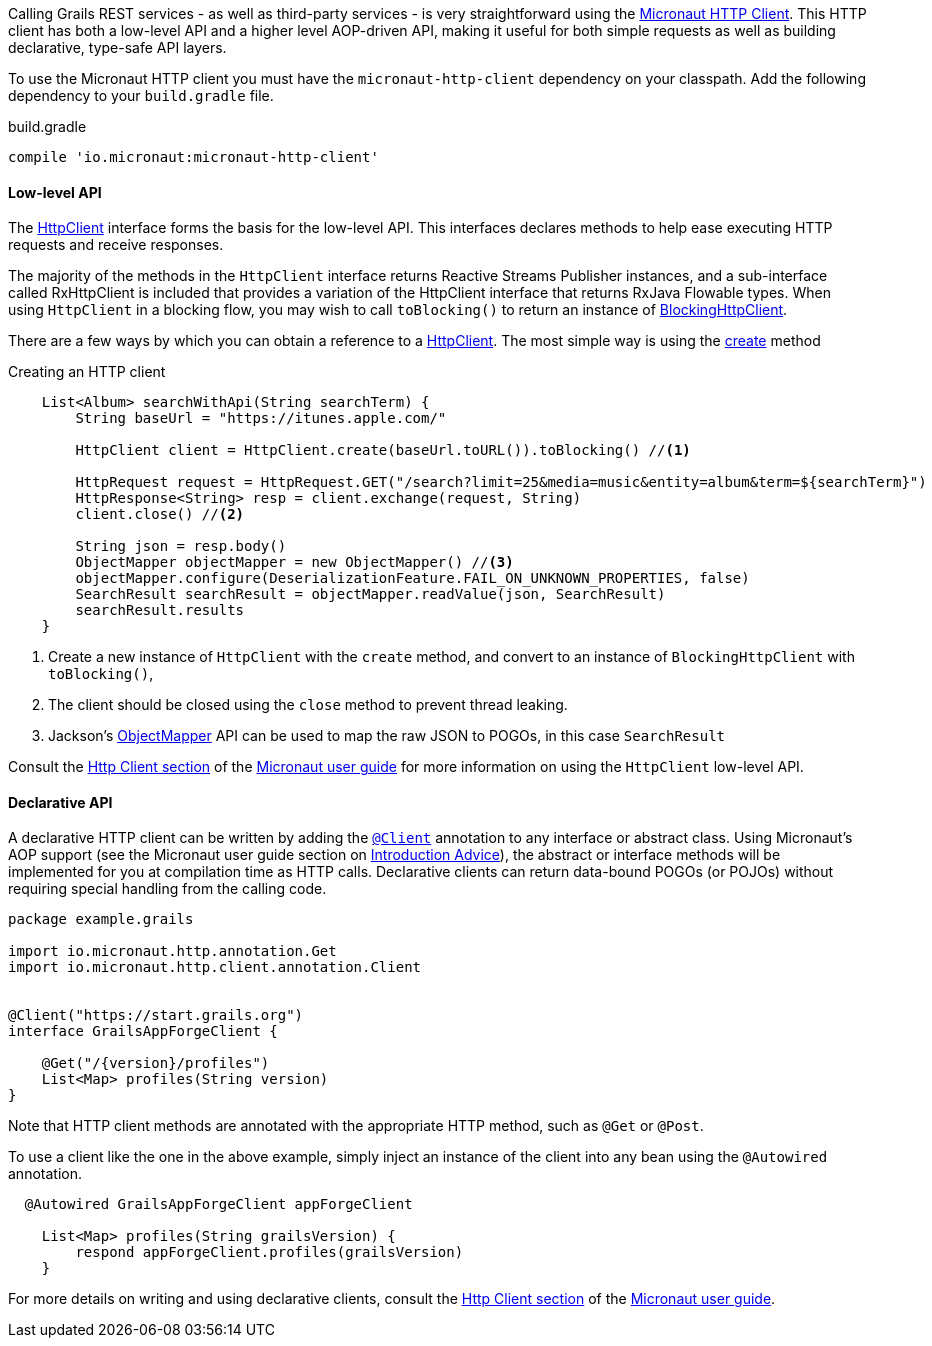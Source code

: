 Calling Grails REST services - as well as third-party services - is very straightforward using the https://docs.micronaut.io/latest/guide/index.html#httpClient[Micronaut HTTP Client]. This HTTP client has both a low-level API and a higher level AOP-driven API, making it useful for both simple requests as well as building declarative, type-safe API layers.

To use the Micronaut HTTP client you must have the `micronaut-http-client` dependency on your classpath. Add the following dependency to your `build.gradle` file.

.build.gradle
[source,groovy]
----
compile 'io.micronaut:micronaut-http-client'
----

==== Low-level API

The https://docs.micronaut.io/latest/api/io/micronaut/http/client/HttpClient.html[HttpClient] interface forms the basis for the low-level API. This interfaces declares methods to help ease executing HTTP requests and receive responses.

The majority of the methods in the `HttpClient` interface returns Reactive Streams Publisher instances, and a sub-interface called RxHttpClient is included that provides a variation of the HttpClient interface that returns RxJava Flowable types. When using `HttpClient` in a blocking flow, you may wish to call `toBlocking()` to return an instance of https://docs.micronaut.io/latest/api/io/micronaut/http/client/BlockingHttpClient.html[BlockingHttpClient].

There are a few ways by which you can obtain a reference to a https://docs.micronaut.io/latest/api/io/micronaut/http/client/HttpClient.html[HttpClient]. The most simple way is using the https://docs.micronaut.io/latest/api/io/micronaut/http/client/HttpClient.html#create-java.net.URL-[create] method

.Creating an HTTP client
[source, groovy]
----
    List<Album> searchWithApi(String searchTerm) {
        String baseUrl = "https://itunes.apple.com/"

        HttpClient client = HttpClient.create(baseUrl.toURL()).toBlocking() //<1>

        HttpRequest request = HttpRequest.GET("/search?limit=25&media=music&entity=album&term=${searchTerm}")
        HttpResponse<String> resp = client.exchange(request, String)
        client.close() //<2>

        String json = resp.body()
        ObjectMapper objectMapper = new ObjectMapper() //<3>
        objectMapper.configure(DeserializationFeature.FAIL_ON_UNKNOWN_PROPERTIES, false)
        SearchResult searchResult = objectMapper.readValue(json, SearchResult)
        searchResult.results
    }
----
<1> Create a new instance of `HttpClient` with the `create` method, and convert to an instance of `BlockingHttpClient` with `toBlocking()`,
<2> The client should be closed using the `close` method to prevent thread leaking.
<3> Jackson's https://fasterxml.github.io/jackson-databind/javadoc/2.9/com/fasterxml/jackson/databind/ObjectMapper.html[ObjectMapper] API can be used to map the raw JSON to POGOs, in this case `SearchResult`

Consult the https://docs.micronaut.io/latest/guide/index.html#lowLevelHttpClient[Http Client section] of the https://docs.micronaut.io/latest/guide/index.html[Micronaut user guide] for more information on using the `HttpClient` low-level API.

==== Declarative API

A declarative HTTP client can be written by adding the https://docs.micronaut.io/latest/api/io/micronaut/http/client/annotation/Client.html[`@Client`] annotation to any interface or abstract class. Using Micronaut's AOP support (see the Micronaut user guide section on https://docs.micronaut.io/latest/guide/index.html#introductionAdvice[Introduction Advice]), the abstract or interface methods will be implemented for you at compilation time as HTTP calls. Declarative clients can return data-bound POGOs (or POJOs) without requiring special handling from the calling code.

[source,groovy]
----
package example.grails

import io.micronaut.http.annotation.Get
import io.micronaut.http.client.annotation.Client


@Client("https://start.grails.org")
interface GrailsAppForgeClient {

    @Get("/{version}/profiles")
    List<Map> profiles(String version)
}

----

Note that HTTP client methods are annotated with the appropriate HTTP method, such as `@Get` or `@Post`.

To use a client like the one in the above example, simply inject an instance of the client into any bean using the `@Autowired` annotation.

[source,groovy]
----
  @Autowired GrailsAppForgeClient appForgeClient

    List<Map> profiles(String grailsVersion) {
        respond appForgeClient.profiles(grailsVersion)
    }
----

For more details on writing and using declarative clients, consult the https://docs.micronaut.io/latest/guide/index.html#clientAnnotation[Http Client section] of the https://docs.micronaut.io/latest/guide/index.html[Micronaut user guide].